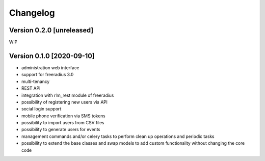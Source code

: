 Changelog
=========

Version 0.2.0 [unreleased]
--------------------------

WIP

Version 0.1.0 [2020-09-10]
--------------------------

- administration web interface
- support for freeradius 3.0
- multi-tenancy
- REST API
- integration with rlm_rest module of freeradius
- possibility of registering new users via API
- social login support
- mobile phone verification via SMS tokens
- possibility to import users from CSV files
- possibility to generate users for events
- management commands and/or celery tasks to perform
  clean up operations and periodic tasks
- possibility to extend the base classes and swap models
  to add custom functionality without changing the core code
